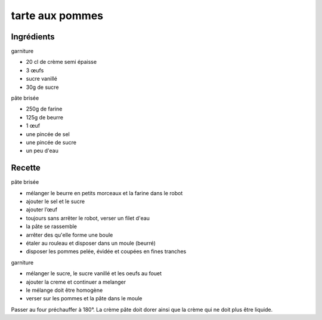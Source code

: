 ================
tarte aux pommes
================

Ingrédients
===========
 
garniture

- 20 cl de crème semi épaisse
- 3 œufs
- sucre vanillé
- 30g de sucre

 
pâte brisée

- 250g de farine
- 125g de beurre
- 1 œuf
- une pincée de sel
- une pincée de sucre
- un peu d'eau

 

Recette
=======
 
pâte brisée

- mélanger le beurre en petits morceaux et la farine dans le robot
- ajouter le sel et le sucre
- ajouter l’œuf
- toujours sans arrêter le robot, verser un filet d'eau
- la pâte se rassemble
- arrêter des qu'elle forme une boule
- étaler au rouleau et disposer dans un moule (beurré)
- disposer les pommes pelée, évidée et coupées en fines tranches

 
garniture

- mélanger le sucre, le sucre vanillé et les oeufs au fouet
-  ajouter la creme et continuer a melanger
-  le mélange doit être homogène
- verser sur les pommes et la pâte dans le moule

Passer au four préchauffer à 180°. La crème pâte doit dorer ainsi que la crème qui ne doit plus être liquide.
 


